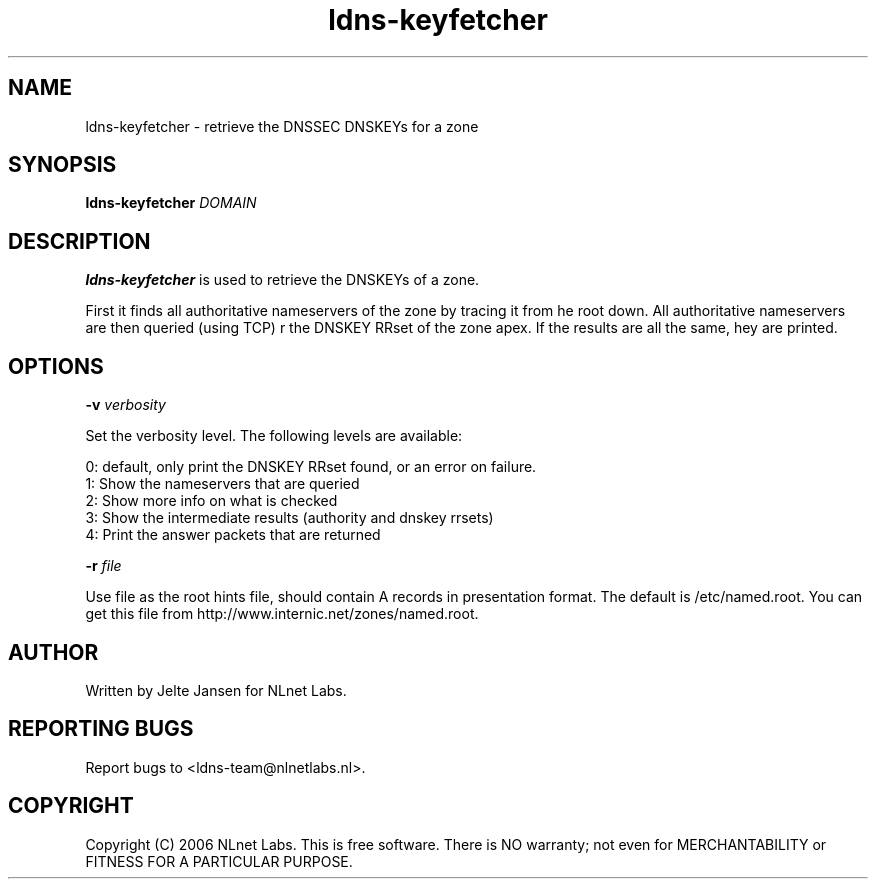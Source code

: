 .TH ldns-keyfetcher 1 "4 Apr 2006"
.SH NAME
ldns-keyfetcher \- retrieve the DNSSEC DNSKEYs for a zone
.SH SYNOPSIS
.B ldns-keyfetcher
.IR DOMAIN 

.SH DESCRIPTION
\fBldns-keyfetcher\fR is used to retrieve the DNSKEYs of a zone. 

First it finds all authoritative nameservers of the zone by tracing it from
\the root down. All authoritative nameservers are then queried (using TCP)
\for the DNSKEY RRset of the zone apex. If the results are all the same,
\they are printed.


.SH OPTIONS
\fB-v\f  \fIverbosity\fR

Set the verbosity level. The following levels are available:

 0: default, only print the DNSKEY RRset found, or an error on failure.
 1: Show the nameservers that are queried
 2: Show more info on what is checked
 3: Show the intermediate results (authority and dnskey rrsets)
 4: Print the answer packets that are returned

\fB-r\f  \fIfile\fR

Use file as the root hints file, should contain A records in presentation
format. The default is /etc/named.root. You can get this file from
http://www.internic.net/zones/named.root.

.SH AUTHOR
Written by Jelte Jansen for NLnet Labs.

.SH REPORTING BUGS
Report bugs to <ldns-team@nlnetlabs.nl>. 

.SH COPYRIGHT
Copyright (C) 2006 NLnet Labs. This is free software. There is NO
warranty; not even for MERCHANTABILITY or FITNESS FOR A PARTICULAR
PURPOSE.
